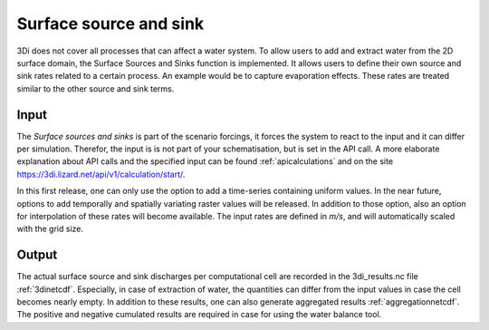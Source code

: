 .. _sssdischarges:

Surface source and sink 
=============================

3Di does not cover all processes that can affect a water system. To allow users to add and extract water from the 2D surface domain, the Surface Sources and Sinks function is implemented. It allows users to define their own source and sink rates related to a certain process. An example would be to capture evaporation effects. These rates are treated similar to the other source and sink terms. 


Input
^^^^^^^^^^

The *Surface sources and sinks* is part of the scenario forcings, it forces the system to react to the input and it can differ per simulation. Therefor, the input is is not part of your schematisation, but is set in the API call. A more elaborate explanation about API calls and the specified input can be found :ref:`apicalculations` and on the site https://3di.lizard.net/api/v1/calculation/start/.

In this first release, one can only use the option to add a time-series containing uniform values. In the near future, options to add temporally and spatially variating raster values will be released. In addition to those option, also an option for interpolation of these rates will become available. The input rates are defined in *m/s*, and will automatically scaled with the grid size.

Output
^^^^^^^^^^

The actual surface source and sink discharges per computational cell are recorded in the 3di_results.nc file :ref:`3dinetcdf`. Especially, in case of extraction of water, the quantities can differ from the input values in case the cell becomes nearly empty. In addition to these results, one can also generate aggregated results :ref:`aggregationnetcdf`. The positive and negative cumulated results are required in case for using the water balance tool.

